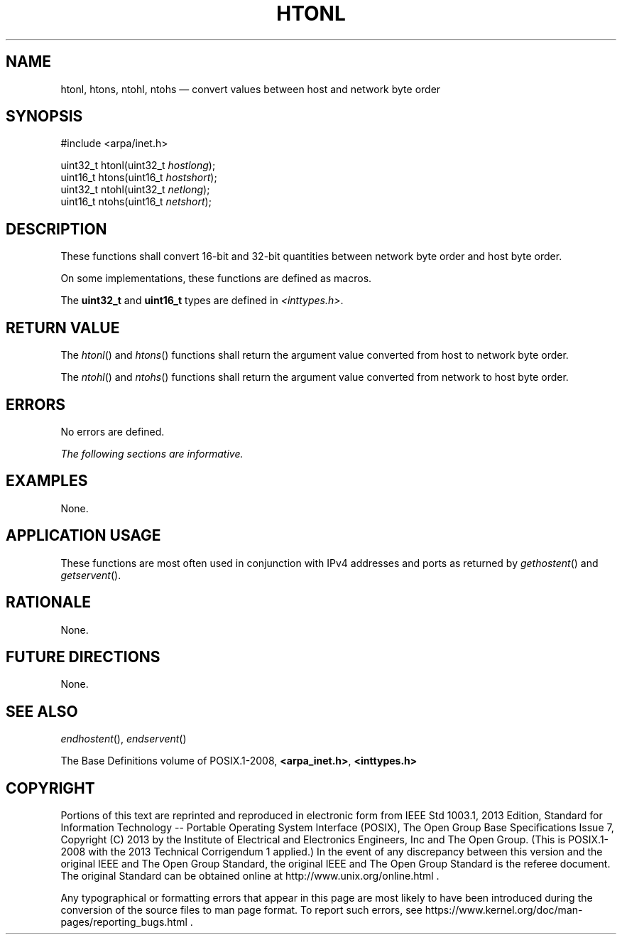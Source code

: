 '\" et
.TH HTONL "3" 2013 "IEEE/The Open Group" "POSIX Programmer's Manual"

.SH NAME
htonl,
htons,
ntohl,
ntohs
\(em convert values between host and network byte order
.SH SYNOPSIS
.LP
.nf
#include <arpa/inet.h>
.P
uint32_t htonl(uint32_t \fIhostlong\fP);
uint16_t htons(uint16_t \fIhostshort\fP);
uint32_t ntohl(uint32_t \fInetlong\fP);
uint16_t ntohs(uint16_t \fInetshort\fP);
.fi
.SH DESCRIPTION
These functions shall convert 16-bit and 32-bit quantities between
network byte order and host byte order.
.P
On some implementations, these functions are defined as macros.
.P
The
.BR uint32_t
and
.BR uint16_t
types are defined in
.IR <inttypes.h> .
.SH "RETURN VALUE"
The
\fIhtonl\fR()
and
\fIhtons\fR()
functions shall return the argument value converted from host to
network byte order.
.P
The
\fIntohl\fR()
and
\fIntohs\fR()
functions shall return the argument value converted from network to
host byte order.
.SH ERRORS
No errors are defined.
.LP
.IR "The following sections are informative."
.SH "EXAMPLES"
None.
.SH "APPLICATION USAGE"
These functions are most often used in conjunction with IPv4 addresses
and ports as returned by
\fIgethostent\fR()
and
\fIgetservent\fR().
.SH "RATIONALE"
None.
.SH "FUTURE DIRECTIONS"
None.
.SH "SEE ALSO"
.IR "\fIendhostent\fR\^(\|)",
.IR "\fIendservent\fR\^(\|)"
.P
The Base Definitions volume of POSIX.1\(hy2008,
.IR "\fB<arpa_inet.h>\fP",
.IR "\fB<inttypes.h>\fP"
.SH COPYRIGHT
Portions of this text are reprinted and reproduced in electronic form
from IEEE Std 1003.1, 2013 Edition, Standard for Information Technology
-- Portable Operating System Interface (POSIX), The Open Group Base
Specifications Issue 7, Copyright (C) 2013 by the Institute of
Electrical and Electronics Engineers, Inc and The Open Group.
(This is POSIX.1-2008 with the 2013 Technical Corrigendum 1 applied.) In the
event of any discrepancy between this version and the original IEEE and
The Open Group Standard, the original IEEE and The Open Group Standard
is the referee document. The original Standard can be obtained online at
http://www.unix.org/online.html .

Any typographical or formatting errors that appear
in this page are most likely
to have been introduced during the conversion of the source files to
man page format. To report such errors, see
https://www.kernel.org/doc/man-pages/reporting_bugs.html .
